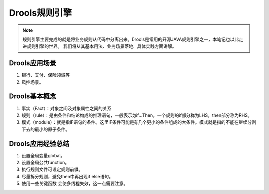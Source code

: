===================
Drools规则引擎
===================

.. note::

    规则引擎主要完成的就是将业务规则从代码中分离出来。Drools是常用的开源JAVA规则引擎之一，本笔记也以此走进规则引擎的世界。
    我们将从其基本用法、业务场景落地、具体实践方面讲解。

Drools应用场景
--------------------

1. 银行、支付、保险领域等
2. 风控场景。

Drools基本概念
------------------------

1. 事实（Fact）：对象之间及对象属性之间的关系
2. 规则（rule）：是由条件和结论构成的推理语句，一般表示为if…Then。一个规则的if部分称为LHS，then部分称为RHS。
3. 模式（module）：就是指IF语句的条件。这里IF条件可能是有几个更小的条件组成的大条件。模式就是指的不能在继续分割下去的最小的原子条件。


Drools应用经验总结
----------------------
1. 设置全局变量global。
2. 设置全局公共function。
3. 执行规则文件可设定规则前缀。
4. 尽量拆分规则，避免then中再出现if else语句。
5. 使用一些关键函数 会使多线程失效，这一点需要注意。
